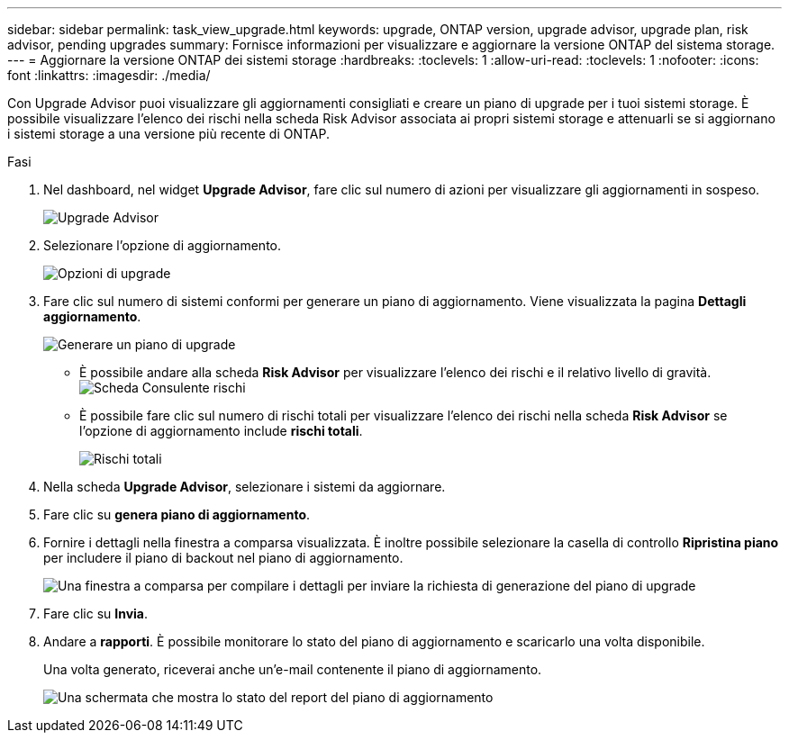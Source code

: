---
sidebar: sidebar 
permalink: task_view_upgrade.html 
keywords: upgrade, ONTAP version, upgrade advisor, upgrade plan, risk advisor, pending upgrades 
summary: Fornisce informazioni per visualizzare e aggiornare la versione ONTAP del sistema storage. 
---
= Aggiornare la versione ONTAP dei sistemi storage
:hardbreaks:
:toclevels: 1
:allow-uri-read: 
:toclevels: 1
:nofooter: 
:icons: font
:linkattrs: 
:imagesdir: ./media/


[role="lead"]
Con Upgrade Advisor puoi visualizzare gli aggiornamenti consigliati e creare un piano di upgrade per i tuoi sistemi storage. È possibile visualizzare l'elenco dei rischi nella scheda Risk Advisor associata ai propri sistemi storage e attenuarli se si aggiornano i sistemi storage a una versione più recente di ONTAP.

.Fasi
. Nel dashboard, nel widget *Upgrade Advisor*, fare clic sul numero di azioni per visualizzare gli aggiornamenti in sospeso.
+
image:upgrade_advisor_widget.png["Upgrade Advisor"]

. Selezionare l'opzione di aggiornamento.
+
image:upgrade_options.png["Opzioni di upgrade"]

. Fare clic sul numero di sistemi conformi per generare un piano di aggiornamento.
Viene visualizzata la pagina *Dettagli aggiornamento*.
+
image:generate_upgrade_plan.png["Generare un piano di upgrade"]

+
** È possibile andare alla scheda *Risk Advisor* per visualizzare l'elenco dei rischi e il relativo livello di gravità.
  +
image:view_risks.png["Scheda Consulente rischi"]
** È possibile fare clic sul numero di rischi totali per visualizzare l'elenco dei rischi nella scheda *Risk Advisor* se l'opzione di aggiornamento include *rischi totali*.
+
image:total_risks.png["Rischi totali"]



. Nella scheda *Upgrade Advisor*, selezionare i sistemi da aggiornare.
. Fare clic su *genera piano di aggiornamento*.
. Fornire i dettagli nella finestra a comparsa visualizzata. È inoltre possibile selezionare la casella di controllo *Ripristina piano* per includere il piano di backout nel piano di aggiornamento.
+
image:details_upgrade_plan.png["Una finestra a comparsa per compilare i dettagli per inviare la richiesta di generazione del piano di upgrade"]

. Fare clic su *Invia*.
. Andare a *rapporti*. È possibile monitorare lo stato del piano di aggiornamento e scaricarlo una volta disponibile.
+
Una volta generato, riceverai anche un'e-mail contenente il piano di aggiornamento.

+
image:download_upgrade_plan.png["Una schermata che mostra lo stato del report del piano di aggiornamento"]


